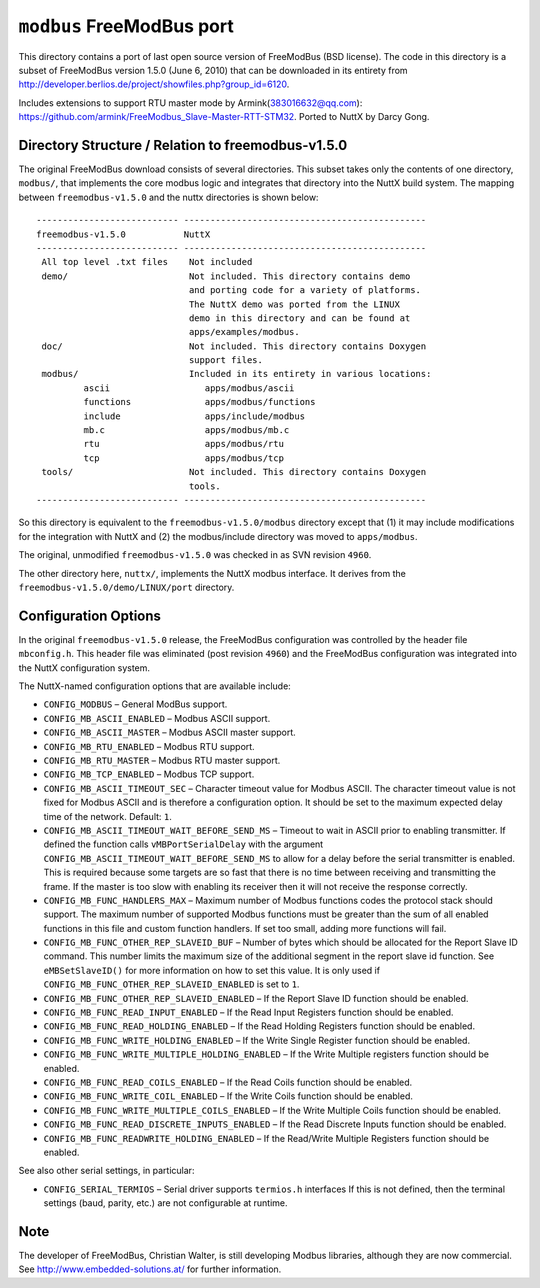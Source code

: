 ==========================
``modbus`` FreeModBus port
==========================

This directory contains a port of last open source version of FreeModBus (BSD
license). The code in this directory is a subset of FreeModBus version 1.5.0
(June 6, 2010) that can be downloaded in its entirety from
http://developer.berlios.de/project/showfiles.php?group_id=6120.

Includes extensions to support RTU master mode by Armink(383016632@qq.com):
https://github.com/armink/FreeModbus_Slave-Master-RTT-STM32. Ported to NuttX by
Darcy Gong.

Directory Structure / Relation to freemodbus-v1.5.0
---------------------------------------------------

The original FreeModBus download consists of several directories. This subset
takes only the contents of one directory, ``modbus/``, that implements the core
modbus logic and integrates that directory into the NuttX build system. The
mapping between ``freemodbus-v1.5.0`` and the nuttx directories is shown below::

  --------------------------- ----------------------------------------------
  freemodbus-v1.5.0           NuttX
  --------------------------- ----------------------------------------------
   All top level .txt files    Not included
   demo/                       Not included. This directory contains demo
                               and porting code for a variety of platforms.
                               The NuttX demo was ported from the LINUX
                               demo in this directory and can be found at
                               apps/examples/modbus.
   doc/                        Not included. This directory contains Doxygen
                               support files.
   modbus/                     Included in its entirety in various locations:
           ascii                  apps/modbus/ascii
           functions              apps/modbus/functions
           include                apps/include/modbus
           mb.c                   apps/modbus/mb.c
           rtu                    apps/modbus/rtu
           tcp                    apps/modbus/tcp
   tools/                      Not included. This directory contains Doxygen
                               tools.
  --------------------------- ----------------------------------------------

So this directory is equivalent to the ``freemodbus-v1.5.0/modbus`` directory
except that (1) it may include modifications for the integration with NuttX and
(2) the modbus/include directory was moved to ``apps/modbus``.

The original, unmodified ``freemodbus-v1.5.0`` was checked in as SVN revision
``4960``.

The other directory here, ``nuttx/``, implements the NuttX modbus interface. It
derives from the ``freemodbus-v1.5.0/demo/LINUX/port`` directory.

Configuration Options
---------------------

In the original ``freemodbus-v1.5.0`` release, the FreeModBus configuration was
controlled by the header file ``mbconfig.h``. This header file was eliminated
(post revision ``4960``) and the FreeModBus configuration was integrated into the
NuttX configuration system.

The NuttX-named configuration options that are available include:

- ``CONFIG_MODBUS`` – General ModBus support.
- ``CONFIG_MB_ASCII_ENABLED`` – Modbus ASCII support.
- ``CONFIG_MB_ASCII_MASTER`` – Modbus ASCII master support.
- ``CONFIG_MB_RTU_ENABLED`` – Modbus RTU support.
- ``CONFIG_MB_RTU_MASTER`` – Modbus RTU master support.
- ``CONFIG_MB_TCP_ENABLED`` – Modbus TCP support.
- ``CONFIG_MB_ASCII_TIMEOUT_SEC`` – Character timeout value for Modbus ASCII. The
  character timeout value is not fixed for Modbus ASCII and is therefore a
  configuration option. It should be set to the maximum expected delay time of
  the network. Default: ``1``.
- ``CONFIG_MB_ASCII_TIMEOUT_WAIT_BEFORE_SEND_MS`` – Timeout to wait in ASCII prior
  to enabling transmitter. If defined the function calls ``vMBPortSerialDelay``
  with the argument ``CONFIG_MB_ASCII_TIMEOUT_WAIT_BEFORE_SEND_MS`` to allow for a
  delay before the serial transmitter is enabled. This is required because some
  targets are so fast that there is no time between receiving and transmitting
  the frame. If the master is too slow with enabling its receiver then it will
  not receive the response correctly.
- ``CONFIG_MB_FUNC_HANDLERS_MAX`` – Maximum number of Modbus functions codes the
  protocol stack should support. The maximum number of supported Modbus
  functions must be greater than the sum of all enabled functions in this file
  and custom function handlers. If set too small, adding more functions will
  fail.
- ``CONFIG_MB_FUNC_OTHER_REP_SLAVEID_BUF`` – Number of bytes which should be
  allocated for the Report Slave ID command. This number limits the maximum size
  of the additional segment in the report slave id function. See
  ``eMBSetSlaveID()`` for more information on how to set this value. It is only
  used if ``CONFIG_MB_FUNC_OTHER_REP_SLAVEID_ENABLED`` is set to ``1``.
- ``CONFIG_MB_FUNC_OTHER_REP_SLAVEID_ENABLED`` – If the Report Slave ID function
  should be enabled.
- ``CONFIG_MB_FUNC_READ_INPUT_ENABLED`` – If the Read Input Registers function
  should be enabled.
- ``CONFIG_MB_FUNC_READ_HOLDING_ENABLED`` – If the Read Holding Registers function
  should be enabled.
- ``CONFIG_MB_FUNC_WRITE_HOLDING_ENABLED`` – If the Write Single Register function
  should be enabled.
- ``CONFIG_MB_FUNC_WRITE_MULTIPLE_HOLDING_ENABLED`` – If the Write Multiple
  registers function should be enabled.
- ``CONFIG_MB_FUNC_READ_COILS_ENABLED`` – If the Read Coils function should be
  enabled.
- ``CONFIG_MB_FUNC_WRITE_COIL_ENABLED`` – If the Write Coils function should be
  enabled.
- ``CONFIG_MB_FUNC_WRITE_MULTIPLE_COILS_ENABLED`` – If the Write Multiple Coils
  function should be enabled.
- ``CONFIG_MB_FUNC_READ_DISCRETE_INPUTS_ENABLED`` – If the Read Discrete Inputs
  function should be enabled.
- ``CONFIG_MB_FUNC_READWRITE_HOLDING_ENABLED`` – If the Read/Write Multiple
  Registers function should be enabled.

See also other serial settings, in particular:

- ``CONFIG_SERIAL_TERMIOS`` – Serial driver supports ``termios.h`` interfaces
  If this is not defined, then the terminal settings (baud, parity, etc.)
  are not configurable at runtime.

Note
----

The developer of FreeModBus, Christian Walter, is still developing Modbus
libraries, although they are now commercial. See
http://www.embedded-solutions.at/ for further information.
